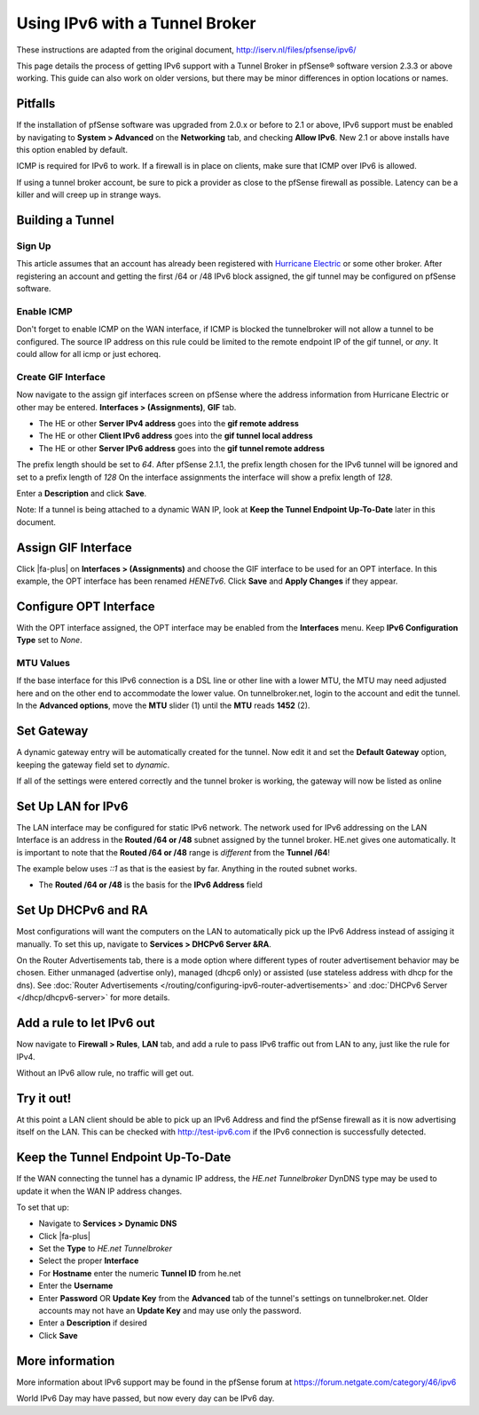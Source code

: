 Using IPv6 with a Tunnel Broker
===============================

These instructions are adapted from the original document,
http://iserv.nl/files/pfsense/ipv6/

This page details the process of getting IPv6 support
with a Tunnel Broker in pfSense® software version 2.3.3 or above
working. This guide can also work on older versions, but there
may be minor differences in option locations or names.

Pitfalls
--------

If the installation of pfSense software was upgraded from 2.0.x or
before to 2.1 or above, IPv6 support must be enabled by navigating to
**System > Advanced** on the **Networking** tab, and checking **Allow
IPv6**. New 2.1 or above installs have this option enabled by default.

ICMP is required for IPv6 to work. If a firewall is in place on clients,
make sure that ICMP over IPv6 is allowed.

If using a tunnel broker account, be sure to pick a provider as close to
the pfSense firewall as possible. Latency can be a killer and will creep
up in strange ways.

Building a Tunnel
-----------------

Sign Up
~~~~~~~

This article assumes that an account has already been registered with
`Hurricane Electric <http://www.tunnelbroker.net>`__ or some other
broker. After registering an account and getting the first /64 or /48
IPv6 block assigned, the gif tunnel may be configured on pfSense
software.

Enable ICMP
~~~~~~~~~~~

Don't forget to enable ICMP on the WAN interface, if ICMP is blocked the
tunnelbroker will not allow a tunnel to be configured. The source IP
address on this rule could be limited to the remote endpoint IP of the
gif tunnel, or *any*. It could allow for all icmp or just echoreq.

.. image:: /_static/interfaces/ipv6_howto_wan_icmp.png
   :align: center

Create GIF Interface
~~~~~~~~~~~~~~~~~~~~

Now navigate to the assign gif interfaces screen on pfSense where the
address information from Hurricane Electric or other may be entered.
**Interfaces > (Assignments)**, **GIF** tab.

-  The HE or other **Server IPv4 address** goes into the **gif remote
   address**
-  The HE or other **Client IPv6 address** goes into the **gif tunnel
   local address**
-  The HE or other **Server IPv6 address** goes into the **gif tunnel
   remote address**

The prefix length should be set to *64*. After pfSense 2.1.1, the prefix
length chosen for the IPv6 tunnel will be ignored and set to a prefix
length of *128* On the interface assignments the interface will show a
prefix length of *128*.

Enter a **Description** and click **Save**.

Note: If a tunnel is being attached to a dynamic WAN IP, look at **Keep
the Tunnel Endpoint Up-To-Date** later in this document.

.. image:: /_static/interfaces/ipv6_howto_gif_config.png
   :align: center

Assign GIF Interface
--------------------

Click |fa-plus| on **Interfaces > (Assignments)** and choose the GIF interface
to be used for an OPT interface. In this example, the OPT interface has
been renamed *HENETv6*. Click **Save** and **Apply Changes** if they
appear.

.. image:: /_static/interfaces/ipv6_howto_gif_assign.png
   :align: center

Configure OPT Interface
-----------------------

With the OPT interface assigned, the OPT interface may be enabled from
the **Interfaces** menu. Keep **IPv6 Configuration Type** set to *None*.

.. image:: /_static/interfaces/ipv6_howto_gif_interface.png
   :align: center

MTU Values
~~~~~~~~~~

If the base interface for this IPv6 connection is a DSL line or other
line with a lower MTU, the MTU may need adjusted here and on the other
end to accommodate the lower value. On tunnelbroker.net, login to the
account and edit the tunnel. In the **Advanced options**, move the
**MTU** slider (1) until the **MTU** reads **1452** (2).

.. image:: /_static/interfaces/ipv6_howto_mtu.png
   :align: center

Set Gateway
-----------

A dynamic gateway entry will be automatically created for the tunnel.
Now edit it and set the **Default Gateway** option, keeping the gateway
field set to *dynamic*.

.. image:: /_static/interfaces/ipv6_howto_gateway_settings.png
   :align: center

If all of the settings were entered correctly and the tunnel broker is
working, the gateway will now be listed as online

.. image:: /_static/interfaces/ipv6_howto_gateway_status.png
   :align: center

Set Up LAN for IPv6
-------------------

The LAN interface may be configured for static IPv6 network. The network
used for IPv6 addressing on the LAN Interface is an address in the
**Routed /64 or /48** subnet assigned by the tunnel broker. HE.net gives
one automatically. It is important to note that the **Routed /64 or
/48** range is *different* from the **Tunnel /64**!

The example below uses *::1* as that is the easiest by far. Anything in
the routed subnet works.

-  The **Routed /64 or /48** is the basis for the **IPv6 Address** field

.. image:: /_static/interfaces/ipv6_howto_lan.png
   :align: center

Set Up DHCPv6 and RA
--------------------

Most configurations will want the computers on the LAN to automatically
pick up the IPv6 Address instead of assiging it manually. To set this
up, navigate to **Services > DHCPv6 Server &RA**.

On the Router Advertisements tab, there is a mode option where different
types of router advertisement behavior may be chosen. Either unmanaged
(advertise only), managed (dhcp6 only) or assisted (use stateless
address with dhcp for the dns). See :doc:`Router Advertisements </routing/configuring-ipv6-router-advertisements>`
and :doc:`DHCPv6 Server </dhcp/dhcpv6-server>` for more details.

.. image:: /_static/interfaces/ipv6_howto_lan_dhcpv6.png
   :align: center

Add a rule to let IPv6 out
--------------------------

Now navigate to **Firewall > Rules**, **LAN** tab, and add a rule to
pass IPv6 traffic out from LAN to any, just like the rule for IPv4.

Without an IPv6 allow rule, no traffic will get out.

Try it out!
-----------

At this point a LAN client should be able to pick up an IPv6 Address and
find the pfSense firewall as it is now advertising itself on the LAN.
This can be checked with http://test-ipv6.com if the IPv6 connection is
successfully detected.

.. image:: /_static/interfaces/ipv6_howto_test.png
   :align: center

Keep the Tunnel Endpoint Up-To-Date
-----------------------------------

If the WAN connecting the tunnel has a dynamic IP address, the *HE.net
Tunnelbroker* DynDNS type may be used to update it when the WAN IP
address changes.

To set that up:

-  Navigate to **Services > Dynamic DNS**
-  Click |fa-plus|
-  Set the **Type** to *HE.net Tunnelbroker*
-  Select the proper **Interface**
-  For **Hostname** enter the numeric **Tunnel ID** from he.net
-  Enter the **Username**
-  Enter **Password** OR **Update Key** from the **Advanced** tab of the
   tunnel's settings on tunnelbroker.net. Older accounts may not have an
   **Update Key** and may use only the password.
-  Enter a **Description** if desired
-  Click **Save**

More information
----------------

More information about IPv6 support may be found in the pfSense forum at
https://forum.netgate.com/category/46/ipv6

World IPv6 Day may have passed, but now every day can be IPv6 day.
